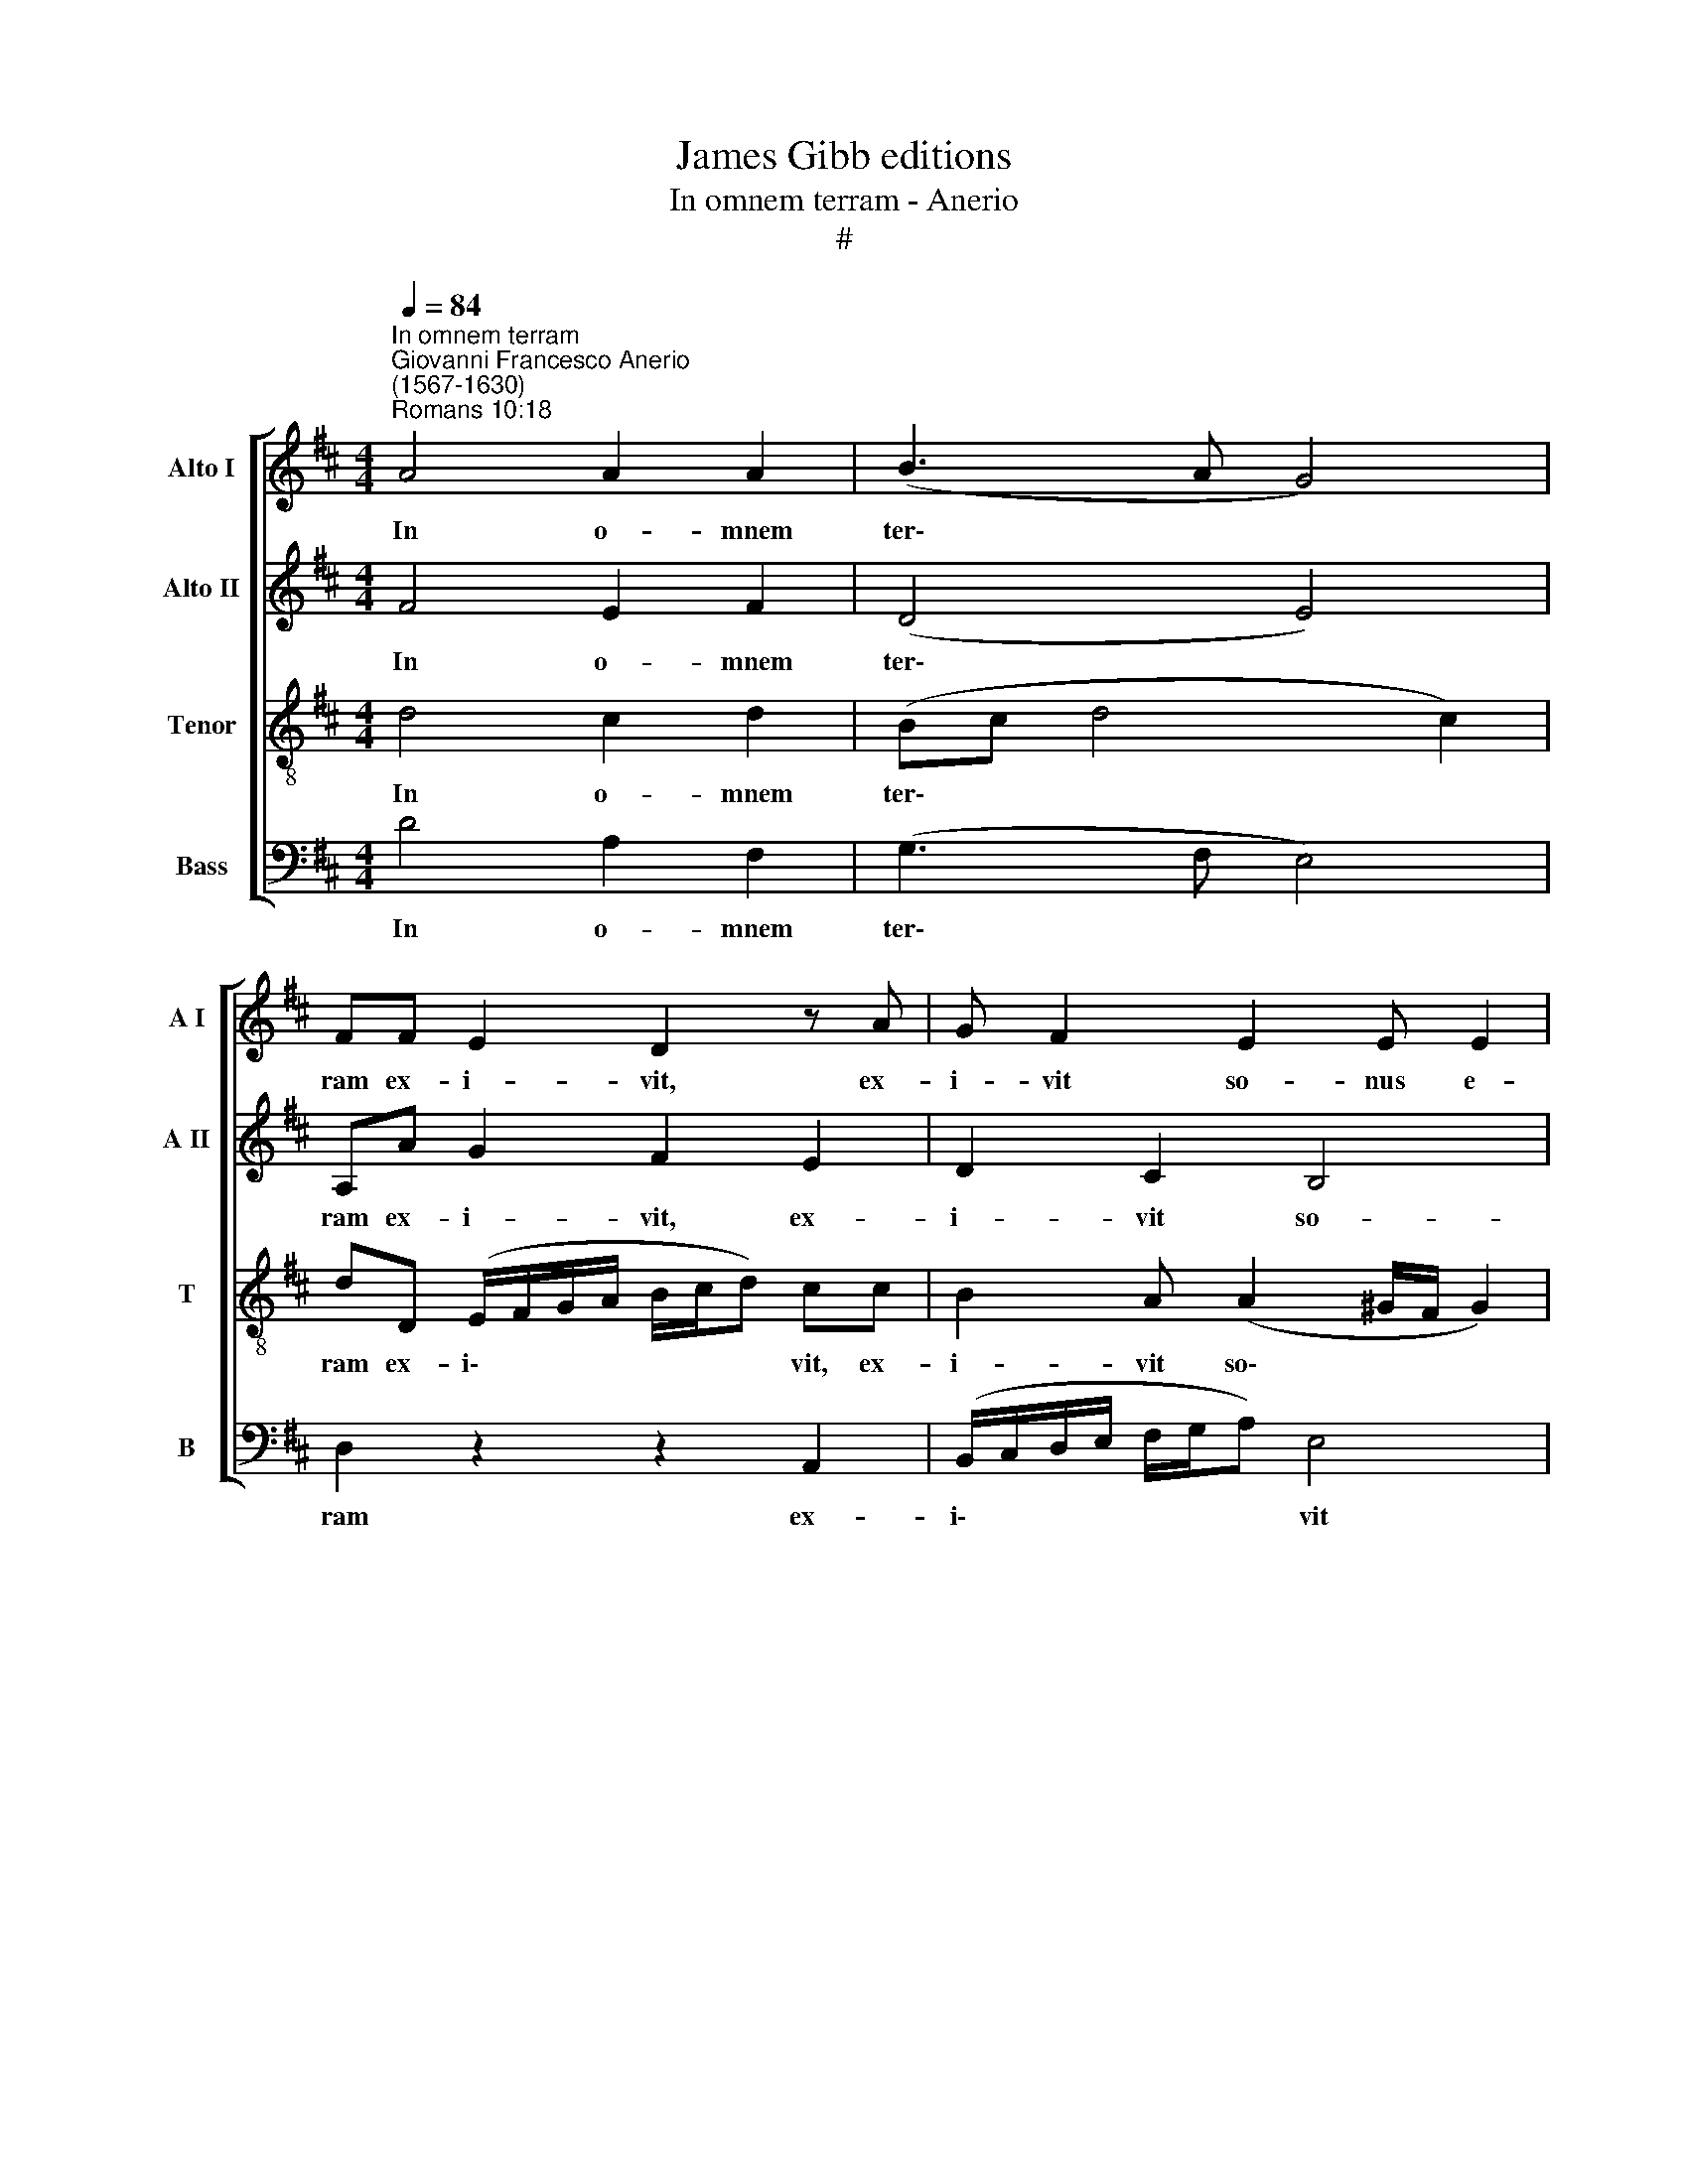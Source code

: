 X:1
T:James Gibb editions
T:In omnem terram - Anerio
T:#
%%score [ 1 2 3 4 ]
L:1/8
Q:1/4=84
M:4/4
K:D
V:1 treble nm="Alto I" snm="A I"
V:2 treble nm="Alto II" snm="A II"
V:3 treble-8 nm="Tenor" snm="T"
V:4 bass nm="Bass" snm="B"
V:1
"^In omnem terram""^Giovanni Francesco Anerio\n(1567-1630)""^Romans 10:18" A4 A2 A2 | (B3 A G4) | %2
w: In o- mnem|ter\- * *|
 FF E2 D2 z A | G F2 E2 E E2 | (F4 G3 F) |[M:4/4] E4 F4 | A3 B GAFE | (^D E2 D) E2 z B | %8
w: ram ex- i- vit, ex-|i- vit so- nus e-|o\- * *|* rum:|et in fi- nes or- bis|ter\- * * rae ver-|
 AF (A4 ^G2) | A2 E3 FDE | CB, C2 D2 z F | EC (E4 ^D2) | %12
w: ba e- o\- *|rum, et in fi- nes|or- bis ter- rae ver-|ba e- o\- *|
 E2[Q:1/4=83] z2[Q:1/4=82] z2[Q:1/4=81] z E[Q:1/4=81] | %13
w: rum ver-|
[Q:1/4=80] D[Q:1/4=79]B,[Q:1/4=79] (D4[Q:1/4=76] C2)[Q:1/4=79][Q:1/4=78][Q:1/4=78][Q:1/4=78][Q:1/4=77][Q:1/4=77] | %14
w: ba e- o\- *|
[Q:1/4=74] !fermata!D8 |] %15
w: rum.|
V:2
 F4 E2 F2 | (D4 E4) | A,A G2 F2 E2 | D2 C2 B,4 | D2 A2 B4 |[M:4/4] A8 | F3 G EG^DE | F4 EGFD | %8
w: In o- mnem|ter\- *|ram ex- i- vit, ex-|i- vit so-|nus e- o-|rum:|et in fi- nes or- bis|ter- rae ver- ba e-|
 (F3 E D4) | E2 A3 AGG | FE F2 F2 z2 | z8 | z2 B2 AF (A2 | AG/F/ GF/E/ FE/D/ E2) | !fermata!F8 |] %15
w: o\- * *|rum, et in fi- nes|or- bis ter- rae||ver- ba e- o\-||rum.|
V:3
 d4 c2 d2 | (Bc d4 c2) | dD (E/F/G/A/ B/c/d) cc | B2 A (A2 ^G/F/ G2) | A3 d (Bc d2- | %5
w: In o- mnem|ter\- * * *|ram ex- i\- * * * * * * vit, ex-|i- vit so\- * * *|nus e- o\- * *|
[M:4/4][K:treble-8] d2 c2) d4 | d3 B =cABc | B4 EedB | (d3 c B4) | A2 c3 dBB | ^AB A2 Bdc=A | %11
w: * * rum:|et in fi- nes or- bis|ter- rae ver- ba e-|o\- * *|rum, et in fi- nes|or- bis ter- rae ver- ba e-|
 (c3 B A4) | BGFD F2 FA | (D4 A4) | !fermata!A8 |] %15
w: o\- * *|rum ver- ba e- o- rum e-|o\- *|rum.|
V:4
 D4 A,2 F,2 | (G,3 F, E,4) | D,2 z2 z2 A,,2 | (B,,/C,/D,/E,/ F,/G,/A,) E,4 | D,2 D,D, (G,4- | %5
w: In o- mnem|ter\- * *|ram ex-|i\- * * * * * * vit|so- nus e- o\-|
[M:4/4] A,4 D,4 | z8 | z8 | z8 | z2 A,3 F,G,E, | F,G, F,2 B,,B,A,F, | A,3 G, F,4) | %12
w: * rum:||||et in fi- nes|or- bis ter- rae ver- ba e-|o\- * *|
 E,E,D,B,, (D,3 C, | B,,4 A,,4) | !fermata!D,8 |] %15
w: rum ver- ba e- o\- *||rum.|

